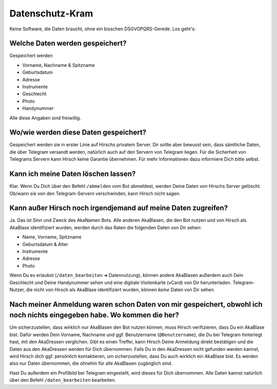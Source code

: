 Datenschutz-Kram
================

Keine Software, die Daten braucht, ohne ein bisschen DSGVOPQRS-Gerede. Los geht's:

Welche Daten werden gespeichert?
--------------------------------

Gespeichert werden

* Vorname, Nachname & Spitzname
* Geburtsdatum
* Adresse
* Instrumente
* Geschlecht
* Photo
* Handynummer

Alle diese Angaben sind freiwillig.

Wo/wie werden diese Daten gespeichert?
--------------------------------------

Gespeichert werden sie in erster Linie auf Hirschs privatem Server. Dir sollte aber bewusst sein, dass sämtliche Daten, die über Telegram versandt werden, natürlich auch auf den Servern von Telegram liegen. Für die Sicherheit von Telegrams Servern kann Hirsch keine Garantie übernehmen.
Für mehr Informationen dazu informiere Dich bitte selbst.

Kann ich meine Daten löschen lassen?
------------------------------------

Klar. Wenn Du Dich über den Befehl ``/abmelden`` vom Bot abmeldest, werden Deine Daten von Hirschs Server gelöscht. Ob/wann sie von den Telegram-Servern verschwinden, kann Hirsch nicht sagen.

Kann außer Hirsch noch irgendjemand auf meine Daten zugreifen?
--------------------------------------------------------------

Ja. Das ist Sinn und Zweck des AkaNamen Bots. Alle anderen AkaBlasen, die den Bot nutzen und von Hirsch als AkaBlase identifiziert wurden, werden durch das Raten die folgenden Daten von Dir sehen:

* Name, Vorname, Spitzname
* Geburtsdatum & Alter
* Instrumente
* Adresse
* Photo

Wenn Du es erlaubst (``/daten_bearbeiten`` ➜ Datennutzung), können andere AkaBlasen außerdem auch Dein Geschlecht und Deine Handynummer sehen und eine digitale Visitenkarte (vCard) von Dir herunterladen.
Telegram-Nutzer, die nicht von Hirsch als AkaBlase identifiziert wurden, können *keine* Daten von Dir sehen.

Nach meiner Anmeldung waren schon Daten von mir gespeichert, obwohl ich noch nichts eingegeben habe. Wo kommen die her?
-----------------------------------------------------------------------------------------------------------------------

Um sicherzustellen, dass wirklich nur AkaBlasen den Bot nutzen können, muss Hirsch verifizieren, dass Du ein AkaBlase bist.
Dafür werden Dein Vorname, Nachname und ggf. Benutzername (``@Benutzername``), die Du bei Telegram hinterlegt hast, mit den AkaDressen verglichen.
Gibt es einen Treffer, kann Hirsch Deine Anmeldung direkt bestätigen und die Daten aus den AkaDressen werden für Dich übernommen. Falls Du in den AkaDressen nicht gefunden werden kannst, wird Hirsch dich ggf. persönlich kontaktieren, um sicherzustellen, dass Du auch wirklich ein AkaBlase bist.
Es werden also nur Daten übernommen, die ohnehin für alle AkaBlasen zugänglich sind.

Hast Du außerdem ein Profilbild bei Telegram eingestellt, wird dieses für Dich übernommen.
Alle Daten kannst natürlich über den Befehl ``/daten_bearbeiten`` bearbeiten.
